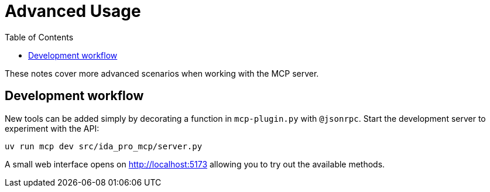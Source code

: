= Advanced Usage
:toc:

These notes cover more advanced scenarios when working with the MCP server.


== Development workflow

New tools can be added simply by decorating a function in `mcp-plugin.py` with
`@jsonrpc`.  Start the development server to experiment with the API:

[source,shell]
----
uv run mcp dev src/ida_pro_mcp/server.py
----

A small web interface opens on http://localhost:5173 allowing you to try out the
available methods.

